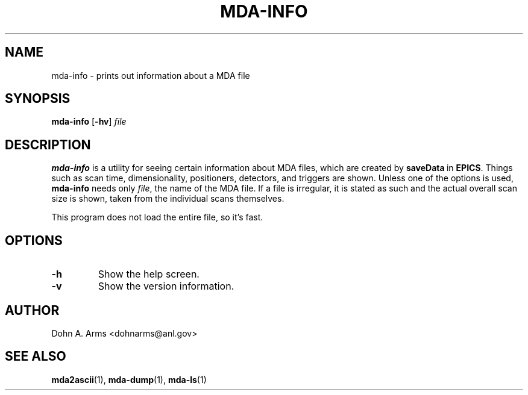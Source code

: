 .TH MDA-INFO 1 "November 2009" "MDA Utilities" "MDA Utilities"

.SH NAME
mda-info \- prints out information about a MDA file

.SH SYNOPSIS
.B mda-info
.RB [ \-hv ]
.I "file"

.SH DESCRIPTION
.B mda-info
is a utility for seeing certain information about MDA files, which are
created by
.BR saveData \ in
.BR EPICS .
Things such as scan time, dimensionality, positioners, detectors, and
triggers are shown.  Unless one of the options is used, 
.B mda-info
needs only
.IR "file" ,
the name of the MDA file.  If a file is irregular, it is stated as
such and the actual overall scan size is shown, taken from the individual
scans themselves.
.PP
This program does not load the entire file, so it's fast.

.SH OPTIONS
.TP 
.B \-h
Show the help screen.
.TP 
.B \-v
Show the version information.

.SH AUTHOR
Dohn A. Arms <dohnarms@anl.gov>

.SH "SEE ALSO"
.BR mda2ascii (1), \ mda-dump (1), \ mda-ls (1)

